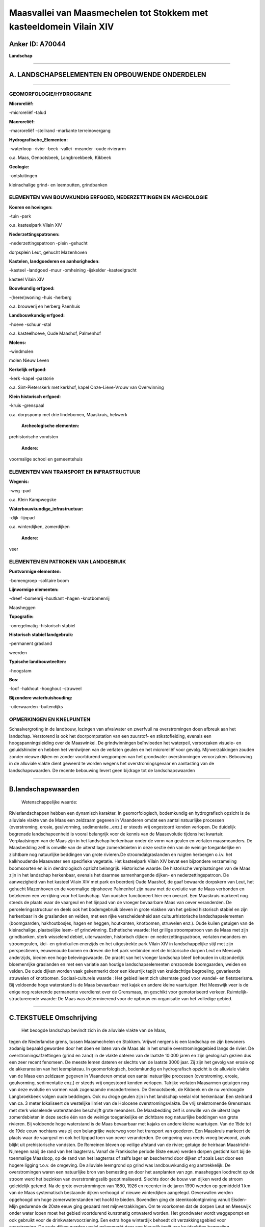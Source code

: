 Maasvallei van Maasmechelen tot Stokkem met kasteeldomein Vilain XIV
====================================================================

Anker ID: A70044
----------------

**Landschap**

--------------

A. LANDSCHAPSELEMENTEN EN OPBOUWENDE ONDERDELEN
-----------------------------------------------

--------------

GEOMORFOLOGIE/HYDROGRAFIE
~~~~~~~~~~~~~~~~~~~~~~~~~

**Microreliëf:**

-microreliëf
-talud

 
**Macroreliëf:**

-macroreliëf
-steilrand
-markante terreinovergang

**Hydrografische\_Elementen:**

-waterloop
-rivier
-beek
-vallei
-meander
-oude rivierarm

 
o.a. Maas, Genootsbeek, Langbroekbeek, Kikbeek

**Geologie:**

-ontsluitingen

 
kleinschalige grind- en leemputten, grindbanken

ELEMENTEN VAN BOUWKUNDIG ERFGOED, NEDERZETTINGEN EN ARCHEOLOGIE
~~~~~~~~~~~~~~~~~~~~~~~~~~~~~~~~~~~~~~~~~~~~~~~~~~~~~~~~~~~~~~~

**Koeren en hovingen:**

-tuin
-park

 
o.a. kasteelpark Vilain XIV

**Nederzettingspatronen:**

-nederzettingspatroon
-plein
-gehucht

dorpsplein Leut, gehucht Mazenhoven

**Kastelen, landgoederen en aanhorigheden:**

-kasteel
-landgoed
-muur
-omheining
-ijskelder
-kasteelgracht

 
kasteel Vilain XIV

**Bouwkundig erfgoed:**

-(heren)woning
-huis
-herberg

 
o.a. brouwerij en herberg Paenhuis

**Landbouwkundig erfgoed:**

-hoeve
-schuur
-stal

 
o.a. kasteelhoeve, Oude Maashof, Palmenhof

**Molens:**

-windmolen

 
molen Nieuw Leven

**Kerkelijk erfgoed:**

-kerk
-kapel
-pastorie

 
o.a. Sint-Pieterskerk met kerkhof, kapel Onze-Lieve-Vrouw van
Overwinning

**Klein historisch erfgoed:**

-kruis
-grenspaal

 
o.a. dorpspomp met drie lindebomen, Maaskruis, hekwerk

 **Archeologische elementen:**
prehistorische vondsten

 **Andere:**
voormalige school en gemeentehuis

ELEMENTEN VAN TRANSPORT EN INFRASTRUCTUUR
~~~~~~~~~~~~~~~~~~~~~~~~~~~~~~~~~~~~~~~~~

**Wegenis:**

-weg
-pad

 
o.a. Klein Kampwegske

**Waterbouwkundige\_infrastructuur:**

-dijk
-lijnpad

 
o.a. winterdijken, zomerdijken

 **Andere:**
veer

ELEMENTEN EN PATRONEN VAN LANDGEBRUIK
~~~~~~~~~~~~~~~~~~~~~~~~~~~~~~~~~~~~~

**Puntvormige elementen:**

-bomengroep
-solitaire boom

 
**Lijnvormige elementen:**

-dreef
-bomenrij
-houtkant
-hagen
-knotbomenrij

Maasheggen

**Topografie:**

-onregelmatig
-historisch stabiel

 
**Historisch stabiel landgebruik:**

-permanent grasland

 
weerden

**Typische landbouwteelten:**

-hoogstam

 
**Bos:**

-loof
-hakhout
-hooghout
-struweel

 
**Bijzondere waterhuishouding:**

-uiterwaarden
-buitendijks

 

OPMERKINGEN EN KNELPUNTEN
~~~~~~~~~~~~~~~~~~~~~~~~~

Schaalvergroting in de landbouw, lozingen van afvalwater en zwerfvuil na
overstromingen doen afbreuk aan het landschap. Verstorend is ook het
doorpompstation van een zuurstof- en stikstofleiding, evenals een
hoogspanningsleiding over de Maaswinkel. De grindwinningen beïnvloeden
het waterpeil, veroorzaken visuele- en geluidshinder en hebben het
verdwijnen van de verlaten geulen en het microreliëf voor gevolg.
Mijnverzakkingen zouden zonder nieuwe dijken en zonder voortdurend
wegpompen van het grondwater overstromingen veroorzaken. Bebouwing in de
alluviale vlakte dient geweerd te worden wegens het overstromingsgevaar
en aantasting van de landschapswaarden. De recente bebouwing levert geen
bijdrage tot de landschapswaarden

--------------

B.landschapswaarden
-------------------

 Wetenschappelijke waarde:
Rivierlandschappen hebben een dynamisch karakter. In geomorfologisch,
bodemkundig en hydrografisch opzicht is de alluviale vlakte van de Maas
een zeldzaam gegeven in Vlaanderen omdat een aantal natuurlijke
processen (overstroming, erosie, geulvorming, sedimentatie...enz.) er
steeds vrij ongestoord konden verlopen. De duidelijk begrensde
landschapeenheid is vooral belangrijk voor de kennis van de Maasevolutie
tijdens het kwartair. Verplaatsingen van de Maas zijn in het landschap
herkenbaar onder de vorm van geulen en verlaten maasmeanders. De
Maasbedding zelf is omwille van de uiterst lage zomerdebieten in deze
sectie één van de weinige toegankelijke en zichtbare nog natuurlijke
beddingen van grote rivieren.De stroomdalgraslanden en ruigten herbergen
o.i.v. het kalkhoudende Maaswater een specifieke vegetatie. Het
kasteelpark Vilain XIV bevat een bijzondere verzameling boomsoorten en
is in dendrologisch opzicht belangrijk.
Historische waarde:
De historische verplaatsingen van de Maas zijn in het landschap
herkenbaar, evenals het daarmee samenhangende dijken- en
nederzettingspatroon. De aanwezigheid van het kasteel Vilain XIV met
park en boerderij Oude Maashof, de gaaf bewaarde dorpskern van Leut, het
gehucht Mazenhoven en de voormalige cijnshoeve Palmenhof zijn nauw met
de evolutie van de Maas verbonden en betekenen een verrijking voor het
landschap. Van oudsher functioneert hier een overzet. Een Maaskruis
markeert nog steeds de plaats waar de vaargeul en het lijnpad van de
vroeger bevaarbare Maas van oever veranderden. De perceleringsstructuur
en deels ook het bodemgebruik bleven in grote vlakken van het gebied
historisch stabiel en zijn herkenbaar in de graslanden en velden, met
een rijke verscheidenheid aan cultuurhistorische landschapselementen
(boomgaarden, hakhoutbosjes, hagen en heggen, houtkanten, knotbomen,
struwelen enz.). Oude kuilen getuigen van de kleinschalige, plaatselijke
leem- of grindwinning.
Esthetische waarde: Het grillige stroompatroon van de Maas met zijn
grindbanken, sterk wisselend debiet, uiterwaarden, historisch dijken- en
nederzettingspatroon, verlaten meanders en stroomgeulen, klei- en
grindkuilen enerzijds en het uitgestrekte park Vilain XIV in
landschappelijke stijl met zijn perspectieven, eeuwenoude bomen en
dreven die het park verbinden met de historische dorpen Leut en Meeswijk
anderzijds, bieden een hoge belevingswaarde. De pracht van het vroeger
landschap bleef behouden in uitzonderlijk bloemenrijke graslanden en met
een variatie aan houtige landschapselementen omzoomde boomgaarden,
weiden en velden. De oude dijken worden vaak gekenmerkt door een
kleurrijk tapijt van kruidachtige begroeiing, gevarieerde struwelen of
knotbomen.
Sociaal-culturele waarde : Het gebied leent zich uitermate goed voor
wandel- en fietstoerisme. Bij voldoende hoge waterstand is de Maas
bevaarbaar met kajak en andere kleine vaartuigen. Het Meeswijk veer is
de enige nog resterende permanente veerdienst over de Grensmaas, en
geschikt voor gemotoriseerd verkeer.
Ruimtelijk-structurerende waarde:
De Maas was determinerend voor de opbouw en organisatie van het
volledige gebied.

--------------

C.TEKSTUELE Omschrijving
------------------------

 Het beoogde landschap bevindt zich in de alluviale vlakte van de Maas,
tegen de Nederlandse grens, tussen Maasmechelen en Stokkem. Vrijwel
nergens is een landschap en zijn bewoners zodanig bepaald geworden door
het doen en laten van de Maas als in het smalle overstromingsgebied
langs de rivier. De overstromingsafzettingen (grind en zand) in de
vlakte dateren van de laatste 10.000 jaren en zijn geologisch gezien dus
een zeer recent fenomeen. De meeste lemen dateren er slechts van de
laatste 3000 jaar. Zij zijn het gevolg van erosie op de akkerarealen van
het leemplateau. In geomorfologisch, bodemkundig en hydrografisch
opzicht is de alluviale vlakte van de Maas een zeldzaam gegeven in
Vlaanderen omdat een aantal natuurlijke processen (overstroming, erosie,
geulvorming, sedimentatie enz.) er steeds vrij ongestoord konden
verlopen. Talrijke verlaten Maasarmen getuigen nog van deze evolutie en
vormen vaak zogenaamde meandertreinen. De Genootsbeek, de Kikbeek en de
nu verdroogde Langbroekbeek volgen oude beddingen. Ook nu droge geulen
zijn in het landschap veelal vlot herkenbaar. Een steilrand van ca. 3
meter lokaliseert de westelijke limiet van de Holocene
overstromingsvlakte. De vrij snelstromende Grensmaas met sterk
wisselende waterstanden beschrijft grote meanders. De Maasbedding zelf
is omwille van de uiterst lage zomerdebieten in deze sectie één van de
weinige toegankelijke en zichtbare nog natuurlijke beddingen van grote
rivieren. Bij voldoende hoge waterstand is de Maas bevaarbaar met kajaks
en andere kleine vaartuigen. Van de 15de tot de 19de eeuw nochtans was
zij een belangrijke waterweg voor het transport van goederen. Een
Maaskruis markeert de plaats waar de vaargeul en ook het lijnpad toen
van oever veranderden. De omgeving was reeds vroeg bewoond, zoals blijkt
uit prehistorische vondsten. De Romeinen bleven op veilige afstand van
de rivier; getuige de heirbaan Maastricht-Nijmegen nabij de rand van het
laagterras. Vanaf de Frankische periode (8ste eeuw) werden dorpen
gesticht kort bij de toenmalige Maasloop, op de rand van het laagterras
of zelfs lager en beschermd door dijken of zoals Leut door een hogere
ligging t.o.v. de omgeving. De alluviale leemgrond op grind was
landbouwkundig erg aantrekkelijk. De overstromingen waren een
natuurlijke bron van bemesting en door het aanplanten van zgn.
maasheggen loodrecht op de stroom werd het bezinken van
overstromingsslib geoptimaliseerd. Slechts door de bouw van dijken werd
de stroom geleidelijk getemd. Na de grote overstromingen van 1880, 1926
en recenter in de jaren 1990 werden op gemiddeld 1 km van de Maas
systematisch bestaande dijken verhoogd of nieuwe winterdijken aangelegd.
Oeverwallen werden opgehoogd om hoge zomerwaterstanden het hoofd te
bieden. Bovendien ging de steenkoolontginning vanuit Eisden-Mijn
gedurende de 20ste eeuw ging gepaard met mijnverzakkingen. Om te
voorkomen dat de dorpen Leut en Meeswijk onder water lopen moet het
gebied voortdurend kunstmatig ontwaterd worden. Het grondwater wordt
weggepompt en ook gebruikt voor de drinkwatervoorziening. Een extra hoge
winterdijk behoedt dit verzakkingsgebied voor overstroming. De oude
dijken worden veelal gekenmerkt door een kleurrijk tapijt van
kruidachtige begroeiing, gevarieerde struwelen of knotbomen. Het gebied
tussen de zomer- en winterdijken wordt de uiterwaarden genoemd. Na de
tweede wereldoorlog evolueerde het grondgebruik naar meer intensieve
teelten. Intensieve akkerbouw, bemeste graasweiden en
laagstamfruitplantages nivelleerden het microreliëf en verdrongen meer
en meer de traditionele kleinschaliger akkers, de weiden en natte
hooilanden, hier doorgaans als weerd aangeduid. Een gedeelte van de
houtige landschapselementen (boomgaarden, hakhoutbosjes, hagen en
heggen, houtkanten, enz.) ging stilaan mee voor de bijl, terwijl
populierenaanplantingen uitbreidden. Sommige poelen verdwenen en de
kleinschalige grindwinning in plaatselijke groeves werd vervangen door
grootschalige ontgrindingen waardoor uitgestrekte plassen ontstonden.
Ook de grienden, die plaatselijk geëxploiteerd werden t.b.v. de
mandenvlechterij, komen nog zelden voor. Toch bleven de
perceleringsstructuur en ook het bodemgebruik en de waardevolle
landschapselementen in grote vlakken van het gebied historisch stabiel,
en verwijzen vaak nog naar de oude Maasbeddingen. In de zuidelijk
gelegen Maaswinkel bijvoorbeeld is de uiterwaard langs de Belgische kant
het breedst. De middeleeuwse Maas maakte hier een scherpe bocht, vandaar
de benaming. Leemwinning voor baksteennijverheid en zoals elders in de
uiterwaarden ook kleinschalige grindwinning lieten een gradientrijk
terrein na. De pracht van het vroegere landschap bleef er behouden in
uitzonderlijk bloemenrijke graslanden, omhaagde boomgaarden en
kleinschalige velden en weiden. De stroomdalgraslanden en ruigten
herbergen o.i.v. het kalkhoudende Maaswater een specifieke vegetatie. De
dorpskern van Leut bevat een homogeen 19de eeuws dorpsplein met openbare
en private gebouwen uit dezelfde periode en belangrijke materiële
overblijfselen uit de vroegere ontwikkelingsgeschiedenis van de
heerlijkheid Leut. De belangrijkste gebouwen zijn: de neo-romaanse
Sint-Pieterskerk, de pastorie als dubbelhuis met pilastergevel in
neo-classicistische stijl, het eveneens neo-classicistische schoolgebouw
en gemeentehuis, de dorpspomp met drie lindebomen, de 18de eeuwse
brouwerij en herberg het Paenhuis en het kerkhof met de ondergrondse
funderingen van de voormalige kerk. Wegels voerden naar de omliggende
landbouwgronden, zoals bijvoorbeeld het Klein Kampwegske. Ten noorden
van de dorpskern staat de windmolen Nieuw Leven. Tegen de Maas situeert
zich Mazenhoven, tot in de 18de eeuw een vrij belangrijk gehucht. De
enkele huizen en hoeves liggen beschut achter de Maasdijk, met vlakbij
de kapel van Onze-Lieve-Vrouw van Overwinning, en op de oever één van de
gietijzeren grenspalen van 1843. Ongeveer halfweg tussen Leut en
Meeswijk, in de onmiddellijke omgeving van twee indrukwekkende dreven,
staat het 18de eeuwse kasteel Vilain XIV met dienstgebouwen, hoeve,
gesmeed ijzeren inkomhek, ijskelder slotgrachten en park. Het bijhorend
park in landschappelijke stijl strekt zich uit tot aan de Maas.
Kenmerkend voor het park zijn de dreven (wellicht restanten van een
sterrenpark aangelegd rond 1700), de perspectieven, de uitdeinende
parkaanleg die geleidelijk overgaat in akkers en weiden en de zeldzame
dendrologische verzameling aangelegd door Charles Ghislain Vilain XIV
(1803-1878) als gevolg van zijn buitenlandse reizen als ambassadeur en
minister van buitenlandse zaken. Aan de noordoostrand van het park en er
praktisch deel van uitmakend bevindt zich de hoeve Oude Maashof; een
semi-gesloten boerderij waarvan de oudste elementen dateren uit de 18de
eeuw. Het noordelijke Palmenhof was een voormalige cijnshoeve. Het is
een ruime, gesloten hoeve, waarvan de oudste elementen dateren van 1737.
Van oudsher functioneert vlakbij ook een overzet, de enige nog
resterende permanente veerdienst over de Grensmaas, en geschikt voor
gemotoriseerd verkeer.Door het groeiende fiets- en wandeltoerisme,
waartoe het gebied zich leent, maken elders voetveren weer opgang.
